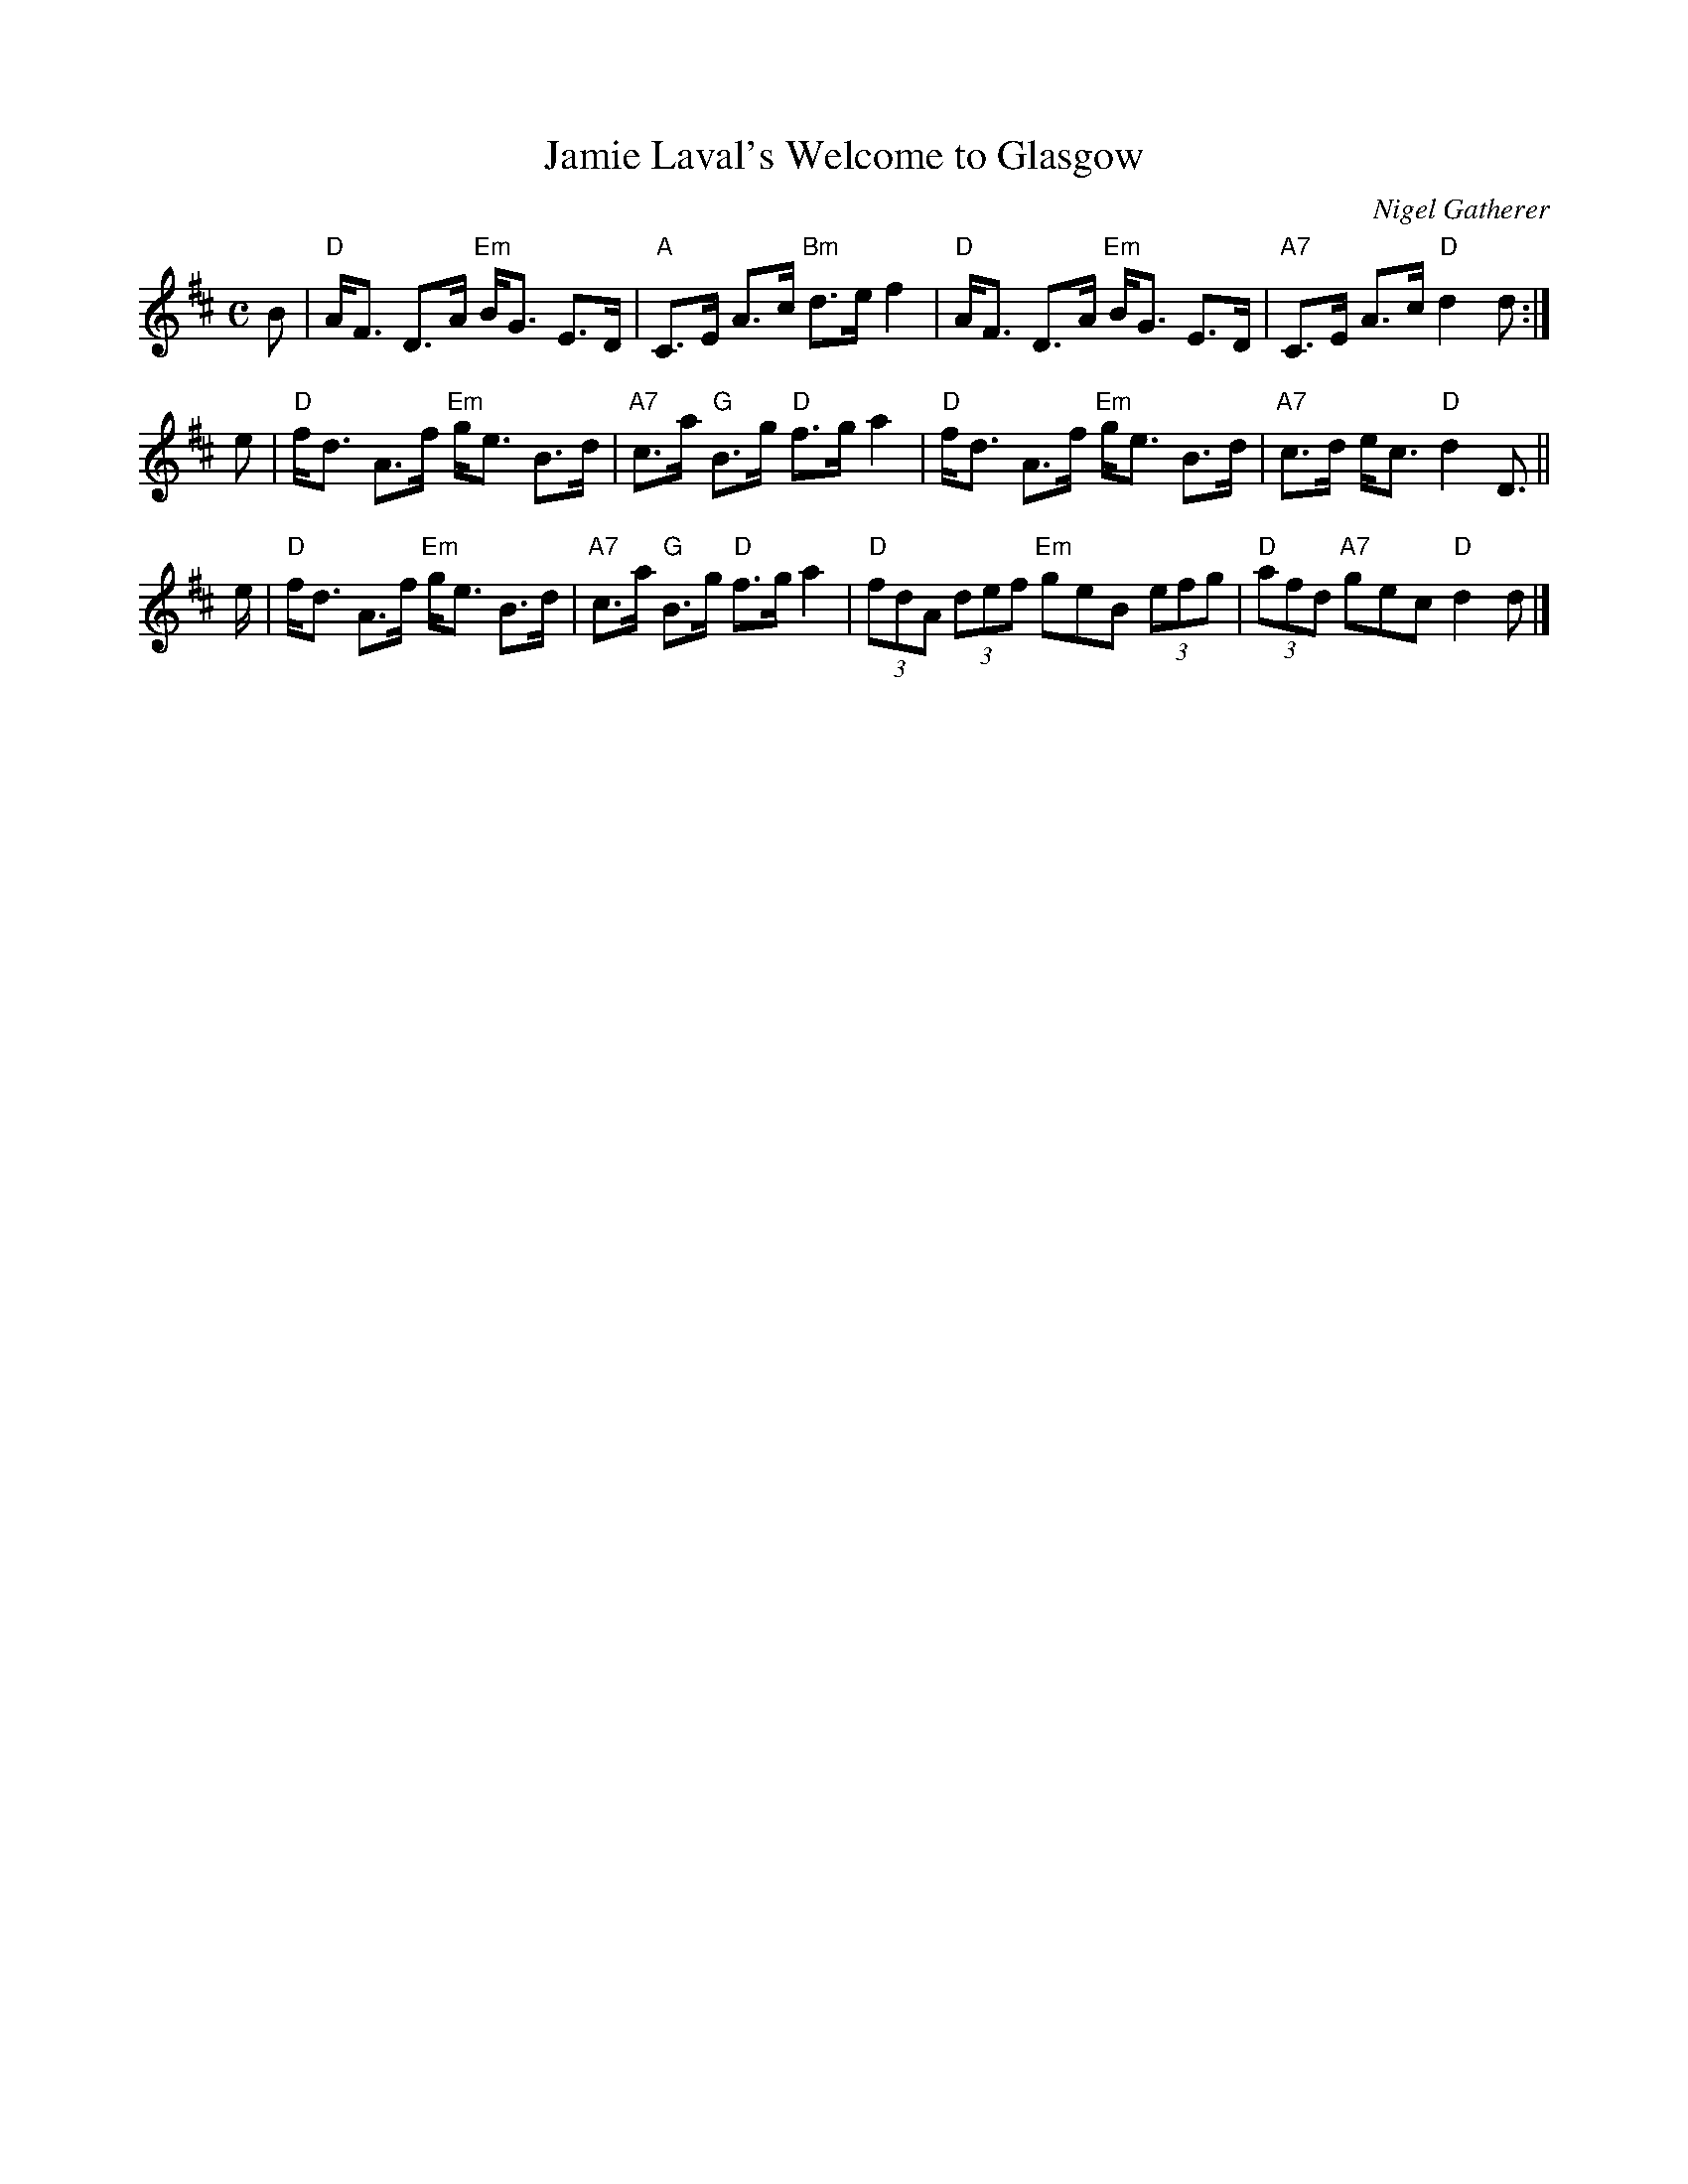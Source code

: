X: 1
T: Jamie Laval's Welcome to Glasgow
C: Nigel Gatherer
R: strathspey
S: Jamie Laval's Facebook message 2017-10-9
Z: 2017 John Chambers <jc:trillian.mit.edu>
M: C
L: 1/8
K: D
B |\
"D"A<F D>A "Em"B<G E>D | "A"C>E A>c "Bm"d>ef2 |\
"D"A<F D>A "Em"B<G E>D | "A7"C>E A>c "D"d2d :|
e |\
"D"f<d A>f "Em"g<e B>d | "A7"c>a "G"B>g "D"f>g a2 |\
"D"f<d A>f "Em"g<e B>d | "A7"c>d e<c "D"d2 D> ||
e |\
"D"f<d A>f "Em"g<e B>d | "A7"c>a "G"B>g "D"f>g a2 |\
"D"(3fdA (3def "Em"geB (3efg | "D"(3afd "A7"gec "D"d2d |]

